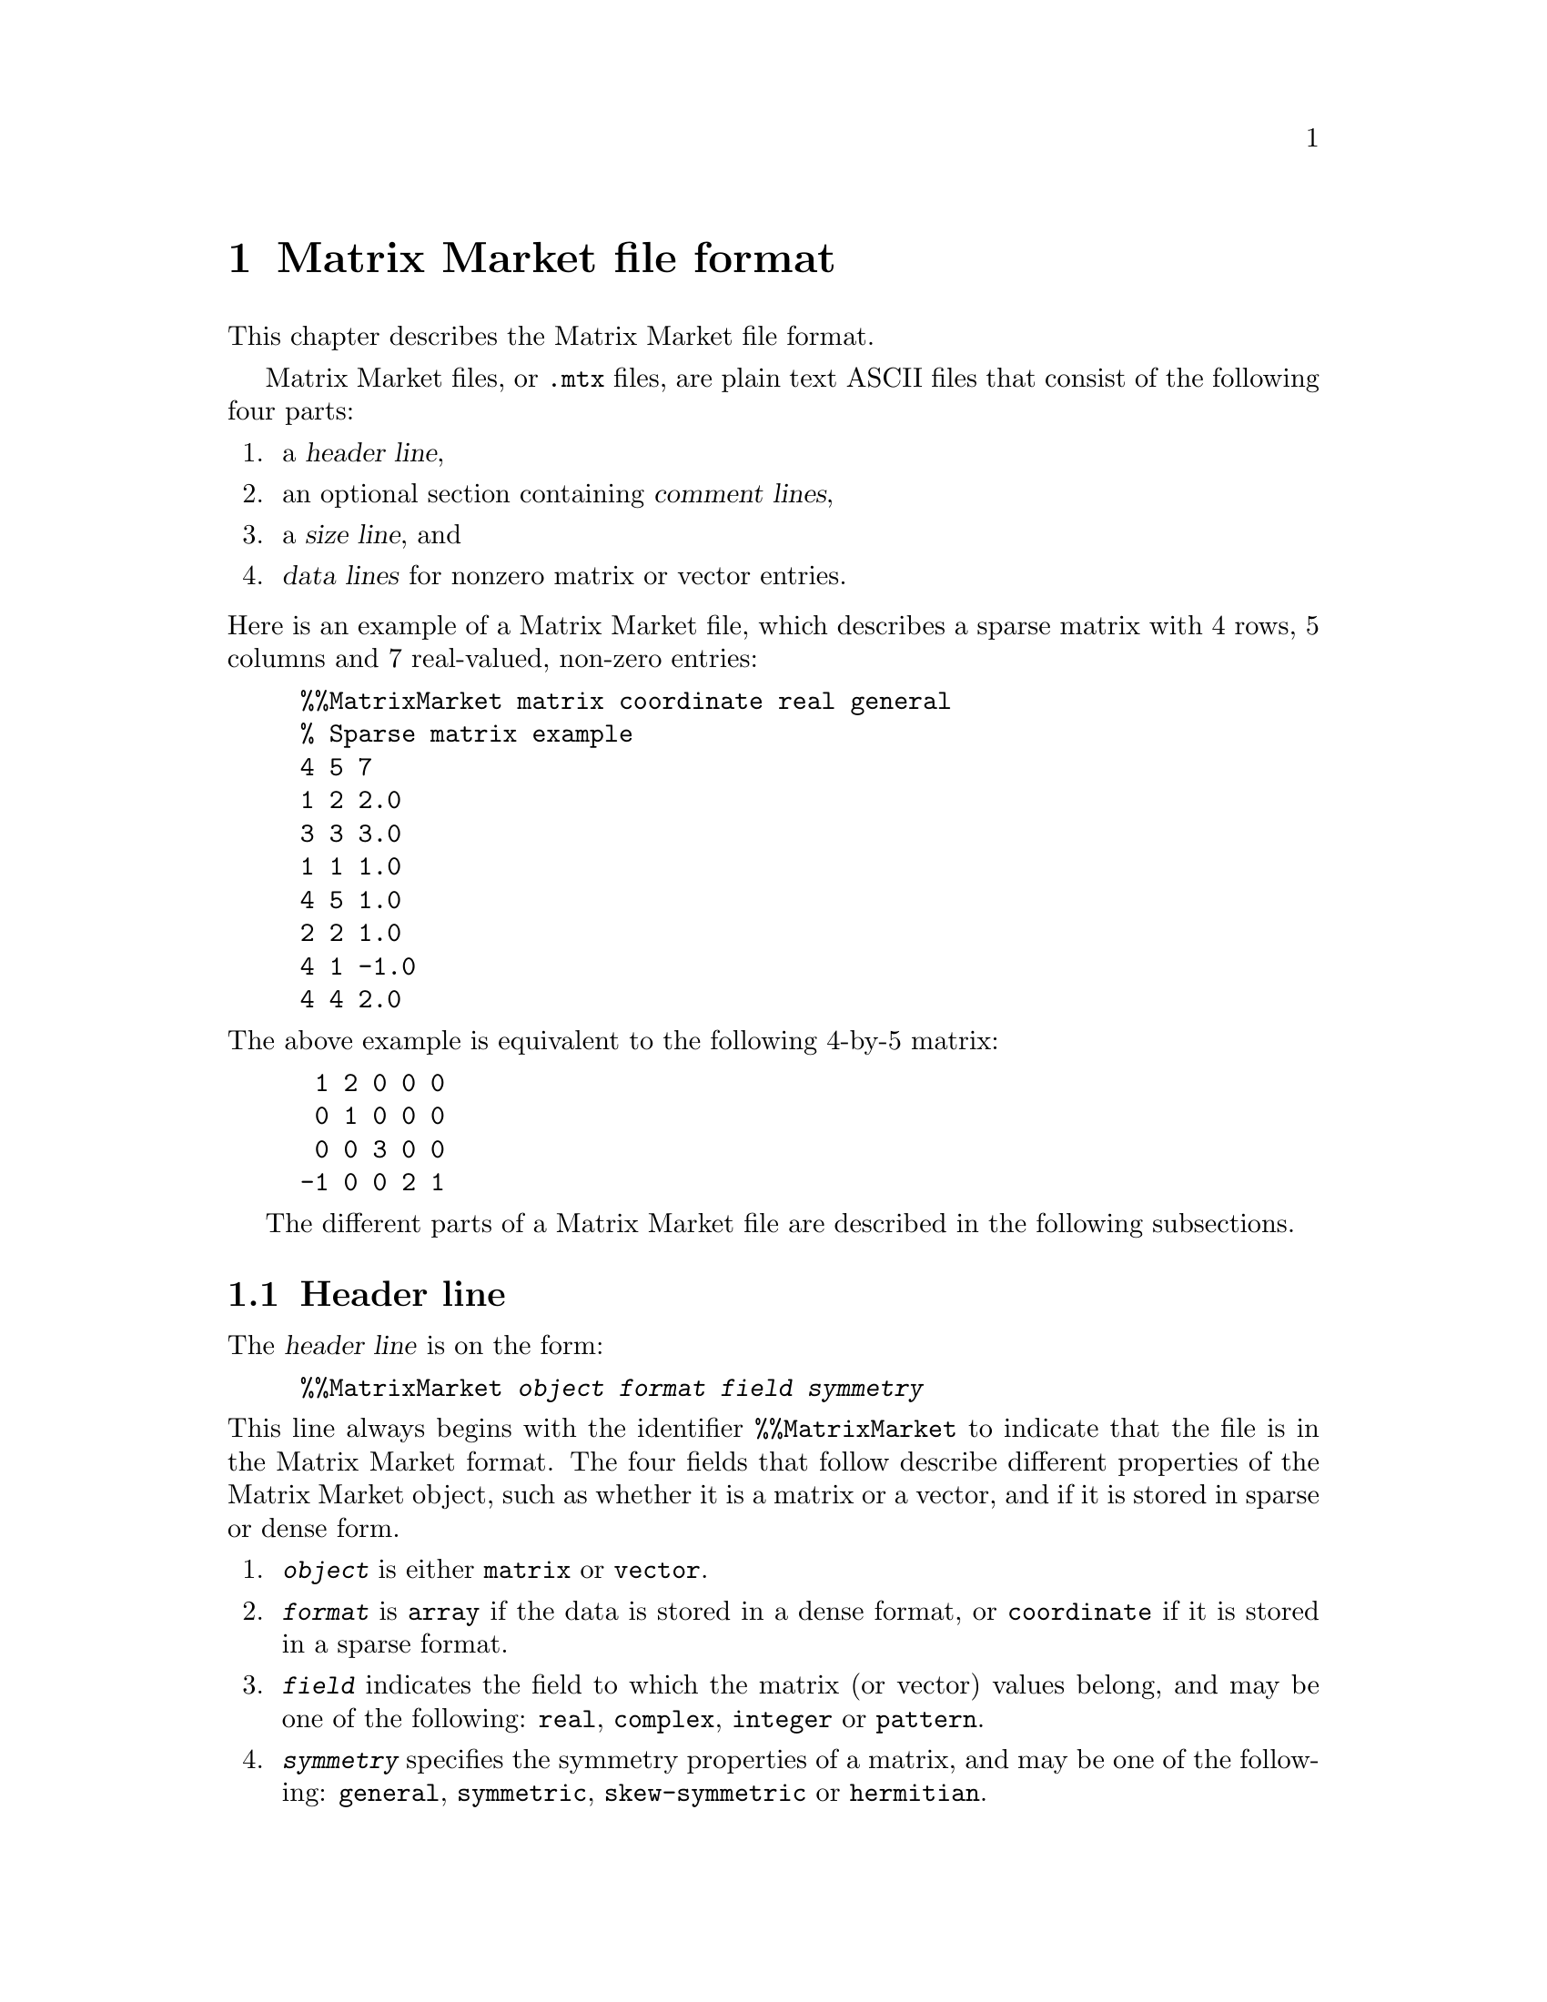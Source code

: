 @c This file is part of libmtx.
@c Copyright (C) 2022 James D. Trotter
@c
@c libmtx is free software: you can redistribute it and/or modify it
@c under the terms of the GNU General Public License as published by
@c the Free Software Foundation, either version 3 of the License, or
@c (at your option) any later version.
@c
@c libmtx is distributed in the hope that it will be useful, but
@c WITHOUT ANY WARRANTY; without even the implied warranty of
@c MERCHANTABILITY or FITNESS FOR A PARTICULAR PURPOSE.  See the GNU
@c General Public License for more details.
@c
@c You should have received a copy of the GNU General Public License
@c along with libmtx.  If not, see <https://www.gnu.org/licenses/>.
@c
@c Authors: James D. Trotter <james@simula.no>
@c Last modified: 2022-01-04
@c
@c libmtx User Guide: Matrix Market file format.

@node Matrix Market file format
@chapter Matrix Market file format

This chapter describes the Matrix Market file format.

@cindex Matrix Market format
Matrix Market files, or @file{.mtx} files, are plain text ASCII files
that consist of the following four parts:
@enumerate
@item a @dfn{header line},
@item an optional section containing @dfn{comment lines},
@item a @dfn{size line}, and
@item @dfn{data lines} for nonzero matrix or vector entries.
@end enumerate

@noindent
Here is an example of a Matrix Market file, which describes a sparse
matrix with 4 rows, 5 columns and 7 real-valued, non-zero entries:
@example
@code{%%MatrixMarket matrix coordinate real general
% Sparse matrix example
4 5 7
1 2 2.0
3 3 3.0
1 1 1.0
4 5 1.0
2 2 1.0
4 1 -1.0
4 4 2.0}
@end example
@noindent
The above example is equivalent to the following 4-by-5 matrix:
@example
 1 2 0 0 0
 0 1 0 0 0
 0 0 3 0 0
-1 0 0 2 1
@end example

The different parts of a Matrix Market file are described in the
following subsections.

@menu
* Header line:: Matrix Market header.
* Comment lines:: Comments in Matrix Market files.
* Size line:: Size of Matrix Market objects.
* Data lines:: Matrix Market data.
@end menu


@node Header line
@section Header line

@cindex Matrix Market @subentry header line
@cindex Matrix Market format @subentry header line
@cindex header line
@cindex Matrix Market @subentry identifier
The @dfn{header line} is on the form:
@example
@code{%%MatrixMarket @var{object} @var{format} @var{field} @var{symmetry}}
@end example
@noindent
This line always begins with the identifier @code{%%MatrixMarket} to
indicate that the file is in the Matrix Market format. The four fields
that follow describe different properties of the Matrix Market object,
such as whether it is a matrix or a vector, and if it is stored in
sparse or dense form.
@cindex Matrix Market format @subentry object
@cindex Matrix Market @subentry object
@enumerate
@item @code{@var{object}}
      is either @code{matrix} or @code{vector}.

@cindex Matrix Market format @subentry format
@cindex Matrix Market @subentry format
@cindex array
@cindex coordinate
@item @code{@var{format}}
      is @code{array} if the data is stored in a dense format, or
      @code{coordinate} if it is stored in a sparse format.

@cindex Matrix Market format @subentry field
@cindex Matrix Market @subentry field
@cindex real
@cindex complex
@cindex integer
@cindex pattern
@item @code{@var{field}}
      indicates the field to which the matrix (or vector) values
      belong, and may be one of the following: @code{real},
      @code{complex}, @code{integer} or @code{pattern}.

@cindex Matrix Market format @subentry symmetry
@cindex Matrix Market @subentry symmetry
@cindex symmetry
@cindex unsymmetric
@cindex symmetric
@cindex skew-symmetric
@cindex Hermitian
@item @code{@var{symmetry}}
      specifies the symmetry properties of a matrix, and may be one of
      the following: @code{general}, @code{symmetric},
      @code{skew-symmetric} or @code{hermitian}.
@end enumerate

@cindex Matrix Market format @subentry field
@cindex Matrix Market @subentry field
@cindex real
@cindex complex
@cindex integer
@cindex pattern
The @code{@var{field}} value of the header is used as follows:
@itemize
@item For real-valued matrices or vectors,
@code{@var{field}} is @code{real}, and values are stored as decimal
numbers.

@item For complex matrices or vectors,
@code{@var{field}} is @code{complex}, and values are stored as pairs
of decimal numbers, comprising the real and imaginary parts of a
complex number.

@item For integer-valued matrices or vectors,
@code{@var{field}} is @code{integer}, and values are stored as
integers.

@item For binary-valued sparse matrices or vectors,
@code{@var{field}} is @code{pattern}. No values are stored for nonzero
matrix or vector entries. Instead, only the locations of nonzeros are
stored.
@end itemize

@cindex Matrix Market format @subentry symmetry
@cindex Matrix Market @subentry symmetry
@cindex symmetry
@cindex unsymmetric
@cindex symmetric
@cindex skew-symmetric
@cindex Hermitian
The @code{@var{symmetry}} value of the header is ignored if
@code{@var{object}} is @code{vector}.  However, if @code{@var{object}}
is @code{matrix}, then it is used as follows:
@itemize
@item For a general, unsymmetric matrix,
@code{@var{symmetry}} is @code{general}. Every nonzero matrix entry is
stored explicitly.

@cindex triangular matrix
@cindex row major
@item For a symmetric matrix,
(i.e., a matrix that is equal to its transpose), @code{@var{symmetry}}
is @code{symmetric}. The matrix must be square.  If
@code{@var{format}} is @code{array}, then only the lower or upper
triangular part of the matrix is stored explicitly.  (Note that there
is no indication in the Matrix Market file regarding which part is
stored, but libmtx assumes by default that the lower triangular part
is stored in row major order.)  Otherwise, if @code{@var{format}} is
@code{coordinate}, then values may be explicitly represented from the
lower or upper triangular part of the matrix, or both.

@item For a Hermitian matrix,
(i.e., a matrix that is equal to its conjugate transpose),
@code{@var{symmetry}} is @code{hermitian}. The matrix must be square.
If @code{@var{format}} is @code{array}, then only the lower or upper
triangular part of the matrix is stored explicitly. (Note that there
is no indication in the Matrix Market file regarding which part is
stored, but libmtx assumes by default that the lower triangular part
is stored in row major order.)  Otherwise, if @code{@var{format}} is
@code{coordinate}, then values may be explicitly represented from the
lower or upper triangular part of the matrix, or both.

@item For a skew-symmetric matrix,
(i.e., a matrix that is equal to the negative of its transpose),
@code{@var{symmetry}} is @code{skew-symmetric}. The matrix must be
square, but skew symmetry implies that diagonal entries are zero.
Therefore, if @code{@var{format}} is @code{array}, then only the
strictly lower or upper triangular part of the matrix is stored
explicitly.  (Note that there is no indication in the Matrix Market
file regarding which part is stored, but libmtx assumes by default
that the strictly lower triangular part is stored in row major order.)
Otherwise, if @code{@var{format}} is @code{coordinate}, then values
may be explicitly represented from the strictly lower or upper
triangular part of the matrix, or both.  Nonzero diagonal entries are
not allowed.

@end itemize


@node Comment lines
@section Comment lines
@cindex Matrix Market format @subentry comment lines
@cindex Matrix Market @subentry comment lines
@cindex comment lines
Matrix Market files allow for an optional section of comments, which
are ignored when processing the file. If present, comments must follow
immediately after the header line and right before the size line. Each
comment line begins with the character @samp{@code{%}} and continues
until the end of the line.


@node Size line
@section Size line
@cindex Matrix Market format @subentry size line
@cindex Matrix Market @subentry size line
@cindex size line
The @dfn{size line} describes the size of the object stored in a
Matrix Market file, and it depends both on the @code{@var{object}} and
@code{@var{format}} values in the header.

@itemize
@cindex dense vector
@item
For dense vectors, where @code{@var{object}} is @code{vector} and
@code{@var{format}} is @code{array}, the size line is on the form
@example
@code{@var{m}}
@end example
Here, @code{@var{m}} denotes the number of rows for a row vector, or,
alternatively, the number of columns for a column vector.  This is
also the number of vector entries that are stored in the data section
of the Matrix Market file.

@cindex sparse vector
@item
For sparse vectors, where @code{@var{object}} is @code{vector} and
@code{@var{format}} is @code{coordinate}, the size line is on the form
@example
@code{@var{m} @var{nnz}}
@end example
Here, @code{@var{m}} denotes the number of rows for a row vector, or,
alternatively, the number of columns for a column vector, whereas
@code{@var{nnz}} denotes the number of (nonzero) vector entries that
are explicitly stored in the data section of the Matrix Market file.

@cindex dense matrix
@item
For dense matrices, where @code{@var{object}} is @code{matrix} and
@code{@var{format}} is @code{array}, the size line is on the form
@example
@code{@var{m} @var{n}}
@end example
Here, @code{@var{m}} and @code{@var{n}} denote the number of rows and
columns in the matrix.  In the case of a general, unsymmetric matrix,
where @code{@var{symmetry}} is @code{general}, there are
@code{@var{m}*@var{n}} matrix entries stored in the data section of
the Matrix Market file.  If @code{@var{symmetry}} is @code{symmetric}
or @code{hermitian}, then @code{@var{m}} and @code{@var{n}} are equal,
and there are @code{@var{m}*(@var{n}+1)/2} entries in the data
section.  Finally, if @code{@var{symmetry}} is @code{skew-symmetric},
then @code{@var{m}} and @code{@var{n}} are again equal, and there are
@code{@var{m}*(@var{n}-1)/2} entries in the data section.

@cindex sparse matrix
@item
For sparse matrices, where @code{@var{object}} is @code{matrix} and
@code{@var{format}} is @code{coordinate}, the size line is on the form
@example
@code{@var{m} @var{n} @var{nnz}}
@end example
Here, @code{@var{m}} and @code{@var{n}} denote the number of rows and
columns in the matrix, whereas @code{@var{nnz}} denotes the number of
(nonzero) matrix entries that are explicitly stored in the data
section of the Matrix Market file.
@end itemize


@node Data lines
@section Data lines
@cindex Matrix Market format @subentry data lines
@cindex Matrix Market @subentry data lines
@cindex data line
The final section of a Matrix Market file contains @dfn{data lines}
for each nonzero matrix (or vector) entry. The number of data lines
depends on the matrix (or vector) size, as described in the previous
section.

@cindex row major
By default, it is assumed that dense matrix entries are stored in
row major order.

@cindex assembly
For sparse matrices and vectors, the nonzero entries may appear in any
order.  Moreover, there may be more than one entry corresponding to a
single location in a sparse matrix or vector.  In this case, it is
assumed that the value associated with such a location can be obtained
by taking the sum of all the entries for that location.  The procedure
of adding together values for duplicate entries is sometimes referred
to as @dfn{assembly}.

The format of a data line depends on the @code{@var{object}},
@code{@var{format}} and @code{@var{field}} values in the header, as
described in the following.

@cindex dense matrix
@cindex dense vector
A dense matrix or vector with real or integer values (that is,
@code{@var{format}} is @code{array} and @code{@var{field}} is
@code{real} or @code{integer}), has data lines on the form
@example
@code{@var{a}}
@end example
@noindent
where @code{@var{a}} is a decimal number if @code{@var{field}} is
@code{real}, or an integer if @code{@var{field}} is @code{integer}.

Otherwise, if @code{@var{format}} is @code{array} and
@code{@var{field}} is @code{complex}, then data lines are on the form
@example
@code{@var{a} @var{b}}
@end example
Here @code{@var{a}} and @code{@var{b}} are decimal numbers denoting
the real and imaginary parts of the complex number,
@code{@var{z}=@var{a}+@var{b}*i}, where @code{i} is the imaginary
unit.

@cindex sparse matrix
A sparse matrix, (that is, @code{@var{object}} is @code{matrix} and
@code{@var{format}} is @code{coordinate}), has data lines on one of
three different forms depending on the @code{@var{field}} value. Note
that indexing of sparse matrix and vector entries is 1-based.

@itemize
@item
If @code{@var{field}} is @code{real} or @code{integer}, then data
lines are written as:
@example
@code{@var{i} @var{j} @var{a}}
@end example
where @code{@var{i}} and @code{@var{j}} denote the row and column
index of a nonzero entry and @code{@var{a}} denotes its value.

@item
If @code{@var{field}} is @code{complex}, then data lines are on the
form
@example
@code{@var{i} @var{j} @var{a} @var{b}}
@end example
where @code{@var{i}} and @code{@var{j}} again denote the row and
column index. Here, @code{@var{a}} is the real part and @code{@var{b}}
is the imaginary part of the complex number,
@code{@var{z}=@var{a}+@var{b}*i}, with @code{i} being the imaginary
unit.

@item
If @code{@var{field}} is @code{pattern}, then each data line consists
of two numbers
@example
@code{@var{i} @var{j}}
@end example
denoting the row and column index of a nonzero entry.
@end itemize

@cindex sparse vector
For a sparse vector, (that is, @code{@var{object}} is @code{vector}
and @code{@var{format}} is @code{coordinate}), the data lines are
similar to those of a sparse matrix, but the column index is
omitted. More specifically, data lines are on one of three different
forms depending on the @code{@var{field}} value.
@itemize
@item
If @code{@var{field}} is @code{real} or @code{integer}, then data
lines are written as:
@example
@code{@var{i} @var{a}}
@end example
where @code{@var{i}} denotes the index of a nonzero entry and
@code{@var{a}} denotes its value.

@item
If @code{@var{field}} is @code{complex}, then data lines are on the
form
@example
@code{@var{i} @var{a} @var{b}}
@end example
where @code{@var{i}} again denotes the nonzero index. Here,
@code{@var{a}} is the real part and @code{@var{b}} is the imaginary
part of the complex number, @code{@var{z}=@var{a}+@var{b}*i}, with
@code{i} being the imaginary unit.

@item
If @code{@var{field}} is @code{pattern}, then each data line consists
of a single number
@example
@code{@var{i}}
@end example
denoting the index of a nonzero entry.
@end itemize
